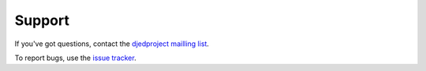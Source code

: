 Support
=======

If you've got questions, contact the `djedproject mailling list <https://groups.google.com/group/djedproject>`_.

To report bugs, use the `issue tracker <https://github.com/djedproject/djed.static/issues>`_.


